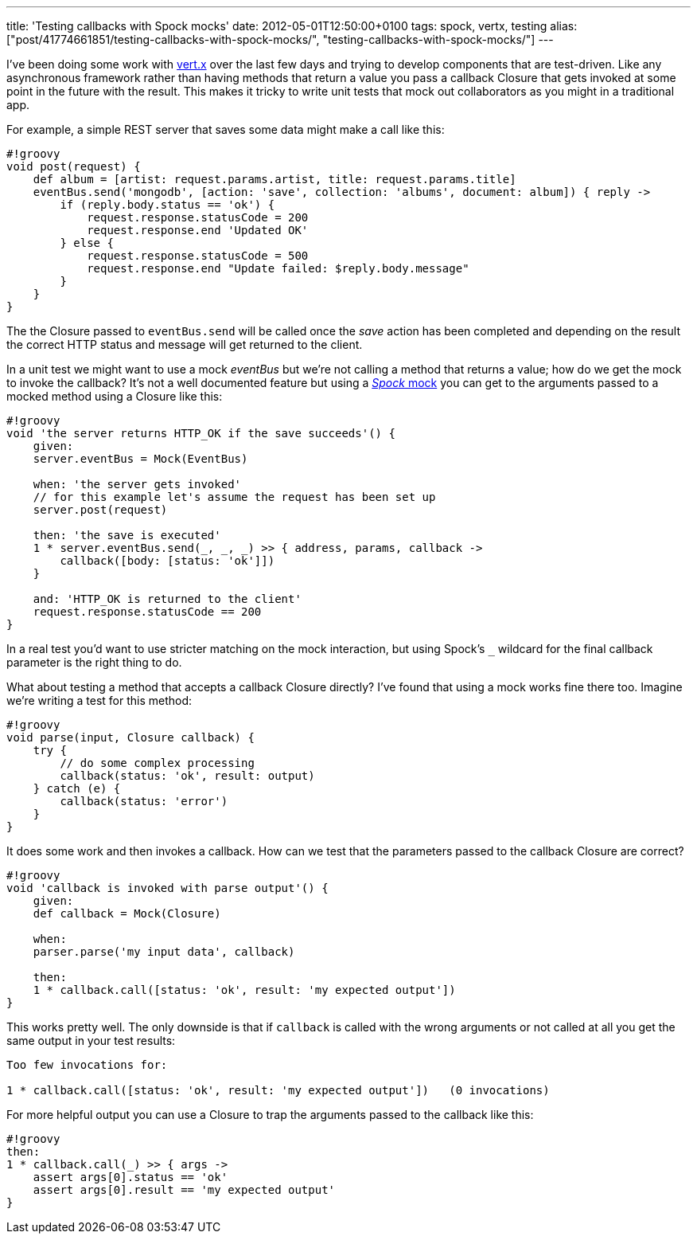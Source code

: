 ---
title: 'Testing callbacks with Spock mocks'
date: 2012-05-01T12:50:00+0100
tags: spock, vertx, testing
alias: ["post/41774661851/testing-callbacks-with-spock-mocks/", "testing-callbacks-with-spock-mocks/"]
---

I've been doing some work with http://vertx.io/[vert.x] over the last few days and trying to develop components that are test-driven. Like any asynchronous framework rather than having methods that return a value you pass a callback Closure that gets invoked at some point in the future with the result. This makes it tricky to write unit tests that mock out collaborators as you might in a traditional app.

For example, a simple REST server that saves some data might make a call like this:

------------------------------------------------------------------------------------------------
#!groovy
void post(request) {
    def album = [artist: request.params.artist, title: request.params.title]
    eventBus.send('mongodb', [action: 'save', collection: 'albums', document: album]) { reply ->
        if (reply.body.status == 'ok') {
            request.response.statusCode = 200
            request.response.end 'Updated OK'
        } else {
            request.response.statusCode = 500
            request.response.end "Update failed: $reply.body.message"
        }
    }
}
------------------------------------------------------------------------------------------------

The the Closure passed to `eventBus.send` will be called once the _save_ action has been completed and depending on the result the correct HTTP status and message will get returned to the client.

In a unit test we might want to use a mock _eventBus_ but we're not calling a method that returns a value; how do we get the mock to invoke the callback? It's not a well documented feature but using a http://code.google.com/p/spock/wiki/Interactions[_Spock_ mock] you can get to the arguments passed to a mocked method using a Closure like this:

-----------------------------------------------------------------------
#!groovy
void 'the server returns HTTP_OK if the save succeeds'() {
    given:
    server.eventBus = Mock(EventBus)

    when: 'the server gets invoked'
    // for this example let's assume the request has been set up
    server.post(request)

    then: 'the save is executed'
    1 * server.eventBus.send(_, _, _) >> { address, params, callback ->
        callback([body: [status: 'ok']])
    }

    and: 'HTTP_OK is returned to the client'
    request.response.statusCode == 200
}
-----------------------------------------------------------------------

In a real test you'd want to use stricter matching on the mock interaction, but using Spock's `_` wildcard for the final callback parameter is the right thing to do.

What about testing a method that accepts a callback Closure directly? I've found that using a mock works fine there too. Imagine we're writing a test for this method:

----------------------------------------------
#!groovy
void parse(input, Closure callback) {
    try {
        // do some complex processing
        callback(status: 'ok', result: output)
    } catch (e) {
        callback(status: 'error')
    }
}
----------------------------------------------

It does some work and then invokes a callback. How can we test that the parameters passed to the callback Closure are correct?

-------------------------------------------------------------------
#!groovy
void 'callback is invoked with parse output'() {
    given:
    def callback = Mock(Closure)

    when:
    parser.parse('my input data', callback)

    then:
    1 * callback.call([status: 'ok', result: 'my expected output'])
}
-------------------------------------------------------------------

This works pretty well. The only downside is that if `callback` is called with the wrong arguments or not called at all you get the same output in your test results:

---------------------------------------------------------------------------------
Too few invocations for:

1 * callback.call([status: 'ok', result: 'my expected output'])   (0 invocations)
---------------------------------------------------------------------------------

For more helpful output you can use a Closure to trap the arguments passed to the callback like this:

-------------------------------------------------
#!groovy
then:
1 * callback.call(_) >> { args ->
    assert args[0].status == 'ok'
    assert args[0].result == 'my expected output'
}
-------------------------------------------------

